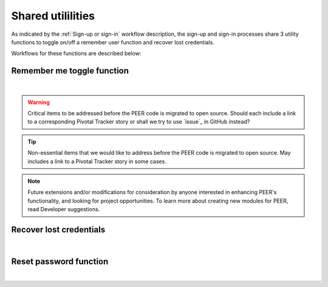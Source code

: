 .. _Sign-in Utlities:

==================
Shared utililities
==================

As indicated by the :ref:`Sign-up or sign-in` workflow description, the sign-up and sign-in processes share 3 utility functions to toggle on/off a remember user function and recover lost credentials.  

Workflows for these functions are described below:

.. _Remember me toggle

Remember me toggle function
***************************

.. image:: https://s3.amazonaws.com/peer-downloads/images/TechDocs/Remember+Me.png
    :width: 82%
    :alt: Remember Me Toggle Workflow
|
.. Warning:: Critical items to be addressed before the PEER code is migrated to open source. Should each include a link to a corresponding Pivotal Tracker story or shall we try to use `issue`_ in GitHub instead?

.. Tip:: Non-essential items that we would like to address before the PEER code is migrated to open source.  May includes a link to a Pivotal Tracker story in some cases.

.. Note::  Future extensions and/or modifications for consideration by anyone interested in enhancing PEER's functionality, and looking for project opportunities.  To learn more about creating new modules for PEER, read Developer suggestions.


.. _Recover lost credentials

Recover lost credentials
************************

.. image:: https://s3.amazonaws.com/peer-downloads/images/TechDocs/Remember+Me.png
    :width: 91%
    :alt: Recover Lost Credentials Workflow
|

.. _Reset password

Reset password function
***********************

.. image:: https://s3.amazonaws.com/peer-downloads/images/TechDocs/Reset+Password.png
    :width: 96%
    :alt: Reset Password Workflow
|

